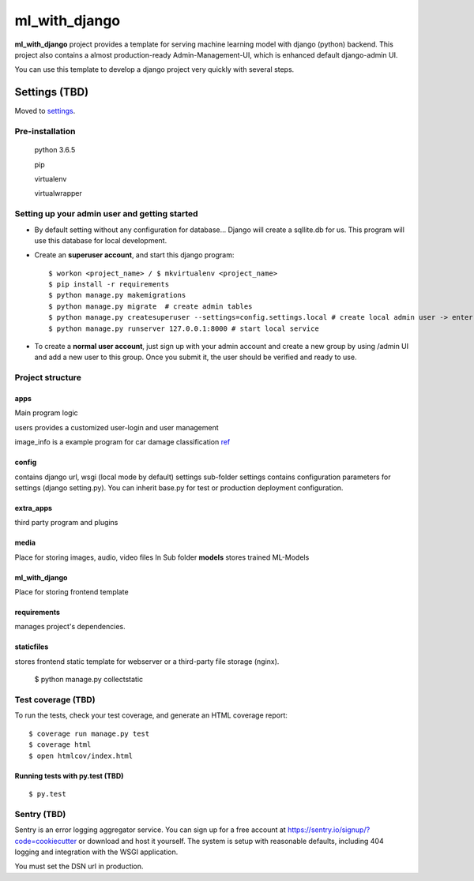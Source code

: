 ml_with_django
==================

**ml_with_django** project provides a template for serving machine learning model with django (python) backend. This project also contains a almost production-ready Admin-Management-UI, which is enhanced default django-admin UI.

You can use this template to develop a django project very quickly with several steps.

.. image:: https://img.shields.io/badge/built%20with-Cookiecutter%20Django-ff69b4.svg
     :target: https://github.com/pydanny/cookiecutter-django/
     :alt: Built with Cookiecutter Django


Settings (TBD)
----------------

Moved to settings_.

.. _settings: http://cookiecutter-django.readthedocs.io/en/latest/settings.html

Pre-installation
^^^^^^^^^^^^^^^^^^^

    python 3.6.5

    pip

    virtualenv

    virtualwrapper

Setting up your admin user and getting started
^^^^^^^^^^^^^^^^^^^^^^^^^^^^^^^^^^^^^^^^^^^^^^^^

* By default setting without any configuration for database... Django will create a sqllite.db for us. This program will use this database for local development.

* Create an **superuser account**, and start this django program::

    $ workon <project_name> / $ mkvirtualenv <project_name>
    $ pip install -r requirements
    $ python manage.py makemigrations
    $ python manage.py migrate  # create admin tables
    $ python manage.py createsuperuser --settings=config.settings.local # create local admin user -> enter username, email and password here!
    $ python manage.py runserver 127.0.0.1:8000 # start local service

* To create a **normal user account**, just sign up with your admin account and create a new group by using /admin UI and add a new user to this group. Once you submit it, the user should be verified and ready to use.



Project structure
^^^^^^^^^^^^^^^^^^^

apps
~~~~~

Main program logic

users provides a customized user-login and user management

image_info is a example program for car damage classification
ref_

.. _ref: https://github.com/gaetjen/capstone_webapp


config
~~~~~~~

contains django url, wsgi (local mode by default) settings
sub-folder settings contains configuration parameters for settings (django setting.py). You can inherit base.py for test or production deployment configuration.

extra_apps
~~~~~~~~~~
third party program and plugins

media
~~~~~
Place for storing images, audio, video files
In Sub folder **models** stores trained ML-Models

ml_with_django
~~~~~~~~~~~~~~~
Place for storing frontend template

requirements
~~~~~~~~~~~~~~~
manages project's dependencies.

staticfiles
~~~~~~~~~~~~~~~
stores frontend static template for webserver or a third-party file storage (nginx).

    $ python manage.py collectstatic

Test coverage (TBD)
^^^^^^^^^^^^^^^^^^^^^

To run the tests, check your test coverage, and generate an HTML coverage report::

    $ coverage run manage.py test
    $ coverage html
    $ open htmlcov/index.html

Running tests with py.test (TBD)
~~~~~~~~~~~~~~~~~~~~~~~~~~~~~~~~

::

  $ py.test


Sentry (TBD)
^^^^^^^^^^^^^^

Sentry is an error logging aggregator service. You can sign up for a free account at  https://sentry.io/signup/?code=cookiecutter  or download and host it yourself.
The system is setup with reasonable defaults, including 404 logging and integration with the WSGI application.

You must set the DSN url in production.
